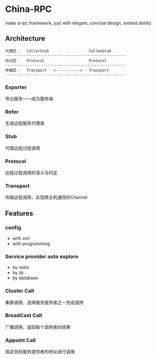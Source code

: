 * China-RPC

make a rpc framework, just with elegant, concise design, extend ability.


** Architecture
   #+BEGIN_EXAMPLE
   代理层：   CallerStub                  CalleeStub
   ------------------------------------------------------
   协议层：   Protocol                    Protocol
   ------------------------------------------------------
   传输层：   Transport   <----------->   Transport
   ------------------------------------------------------
   #+END_EXAMPLE
*** Exporter
导出服务——成为服务端
*** Refer
生成远程服务代理类
*** Stub
代理远程过程调用
*** Protocol
远程过程调用的语义与约定
*** Transport
传输远程调用，实现跨主机通信的Channel

** Features
*** config
    - with xml
    - with programming  
*** Service provider auto explore
    - by redis
    - by zk
    - by database
*** Cluster Call
    集群调用，选择服务提供者之一完成调用
*** BroadCast Call
    广播调用，返回每个调用者的结果
*** Appoint Call
    指定目标服务提供者的地址进行调用
    


